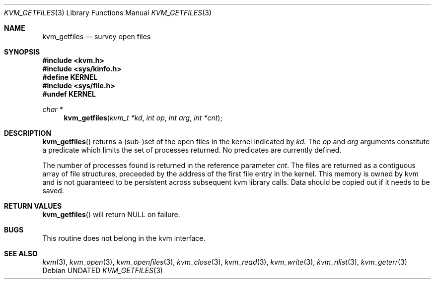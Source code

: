 .\" Copyright (c) 1992 The Regents of the University of California.
.\" All rights reserved.
.\"
.\" %sccs.include.redist.man%
.\"
.\"     @(#)kvm_getfiles.3	5.1 (Berkeley) %G%
.\"
.Dd 
.Dt KVM_GETFILES 3
.Os
.Sh NAME
.Nm kvm_getfiles
.Nd survey open files
.Sh SYNOPSIS
.Fd #include <kvm.h>
.Fd #include <sys/kinfo.h>
.Fd #define KERNEL
.Fd #include <sys/file.h>
.Fd #undef KERNEL
.\" .Fa kvm_t *kd
.br
.Ft char *
.Fn kvm_getfiles "kvm_t *kd" "int op" "int arg" "int *cnt"
.Sh DESCRIPTION
.Fn kvm_getfiles
returns a (sub-)set of the open files in the kernel indicated by
.Fa kd.
The
.Fa op
and
.Fa arg
arguments constitute a predicate which limits the set of processes
returned.  No predicates are currently defined.
.Pp
The number of processes found is returned in the reference parameter
.Fa cnt .
The files are returned as a contiguous array of file structures,
preceeded by the address of the first file entry in the kernel.
This memory is owned by kvm and is not guaranteed to be persistent across
subsequent kvm library calls.  Data should be copied out if it needs to be
saved.
.Sh RETURN VALUES
.Fn kvm_getfiles
will return NULL on failure.
.Pp
.Sh BUGS
This routine does not belong in the kvm interface.
.Sh SEE ALSO
.Xr kvm 3 ,
.Xr kvm_open 3 ,
.Xr kvm_openfiles 3 ,
.Xr kvm_close 3 ,
.Xr kvm_read 3 ,
.Xr kvm_write 3 ,
.Xr kvm_nlist 3 ,
.Xr kvm_geterr 3

